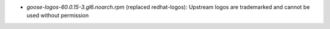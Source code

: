 * *goose-logos-60.0.15-3.gl6.noarch.rpm* (replaced redhat-logos): Upstream logos are trademarked and cannot be used without permission


